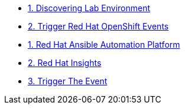 * xref:01-discovering-lab.adoc[1. Discovering Lab Environment]
* xref:01-module.adoc[2. Trigger Red Hat OpenShift Events]
* xref:module-01.adoc[1. Red Hat Ansible Automation Platform]
* xref:module-02.adoc[2. Red Hat Insights]
* xref:module-03.adoc[3. Trigger The Event]